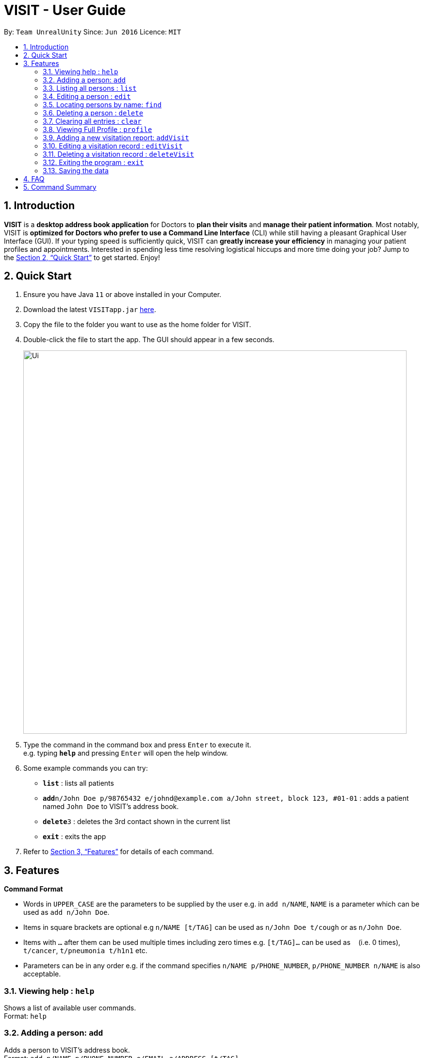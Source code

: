 = VISIT - User Guide
:site-section: UserGuide
:toc:
:toc-title:
:toc-placement: preamble
:sectnums:
:imagesDir: images
:stylesDir: stylesheets
:xrefstyle: full
:experimental:
ifdef::env-github[]
:tip-caption: :bulb:
:note-caption: :information_source:
endif::[]
:repoURL: https://github.com/AY1920S1-CS2103T-F12-2/main

By: `Team UnrealUnity`      Since: `Jun 2016`      Licence: `MIT`

== Introduction

*VISIT* is a *desktop address book application* for Doctors to *plan their visits* and *manage their patient information*. Most notably, VISIT is *optimized for Doctors who prefer to use a Command Line Interface* (CLI) while still having a pleasant Graphical User Interface (GUI). If your typing speed is sufficiently quick, VISIT can *greatly increase your efficiency* in managing your patient profiles and appointments. Interested in spending less time resolving logistical hiccups and more time doing your job? Jump to the <<Quick Start>> to get started. Enjoy!

== Quick Start

.  Ensure you have Java `11` or above installed in your Computer.
.  Download the latest `VISITapp.jar` link:{repoURL}/releases[here].
.  Copy the file to the folder you want to use as the home folder for VISIT.
.  Double-click the file to start the app. The GUI should appear in a few seconds.
+
image::Ui.png[width="790"]
+
.  Type the command in the command box and press kbd:[Enter] to execute it. +
e.g. typing *`help`* and pressing kbd:[Enter] will open the help window.
.  Some example commands you can try:

* *`list`* : lists all patients
* **`add`**`n/John Doe p/98765432 e/johnd@example.com a/John street, block 123, #01-01` : adds a patient named `John Doe` to VISIT's address book.
* **`delete`**`3` : deletes the 3rd contact shown in the current list
* *`exit`* : exits the app

.  Refer to <<Features>> for details of each command.

[[Features]]
== Features

====
*Command Format*

* Words in `UPPER_CASE` are the parameters to be supplied by the user e.g. in `add n/NAME`, `NAME` is a parameter which can be used as `add n/John Doe`.
* Items in square brackets are optional e.g `n/NAME [t/TAG]` can be used as `n/John Doe t/cough` or as `n/John Doe`.
* Items with `…`​ after them can be used multiple times including zero times e.g. `[t/TAG]...` can be used as `{nbsp}` (i.e. 0 times), `t/cancer`, `t/pneumonia t/h1n1` etc.
* Parameters can be in any order e.g. if the command specifies `n/NAME p/PHONE_NUMBER`, `p/PHONE_NUMBER n/NAME` is also acceptable.
====

=== Viewing help : `help`

Shows a list of available user commands. +
Format: `help`

=== Adding a person: `add`

Adds a person to VISIT's address book. +
Format: `add n/NAME p/PHONE_NUMBER e/EMAIL a/ADDRESS [t/TAG]...`

[TIP]
A person can have any number of tags (including 0)

Examples:

* `add n/John Doe p/98765432 e/johnd@example.com a/John street, block 123, #01-01`
* `add n/Betsy Crowe t/cold e/betsycrowe@example.com a/Changi Hospital p/1234567 t/pneumonia`

=== Listing all persons : `list`

Shows a list of all persons in the address book. +
Format: `list`

=== Editing a person : `edit`

Edits an existing person in the address book. +
Format: `edit INDEX [n/NAME] [p/PHONE] [e/EMAIL] [a/ADDRESS] [t/TAG]...`

****
* Edits the person at the specified `INDEX`. The index refers to the index number shown in the displayed person list. The index *must be a positive integer* 1, 2, 3, ...
* At least one of the optional fields must be provided.
* Existing values will be updated to the input values.
* When editing tags, the existing tags of the person will be removed i.e adding of tags is not cumulative.
* You can remove all the person's tags by typing `t/` without specifying any tags after it.
****

Examples:

* `edit 1 p/91234567 e/johndoe@example.com` +
Edits the phone number and email address of the 1st person to be `91234567` and `johndoe@example.com` respectively.
* `edit 2 n/Betsy Crower t/` +
Edits the name of the 2nd person to be `Betsy Crower` and clears all existing tags.

=== Locating persons by name: `find`

Finds persons whose names contain any of the given keywords. +
Format: `find KEYWORD [MORE_KEYWORDS]`

****
* The search is case insensitive. e.g `hans` will match `Hans`
* The order of the keywords does not matter. e.g. `Hans Bo` will match `Bo Hans`
* Only the name is searched.
* Only full words will be matched e.g. `Han` will not match `Hans`
* Persons matching at least one keyword will be returned (i.e. `OR` search). e.g. `Hans Bo` will return `Hans Gruber`, `Bo Yang`
****

Examples:

* `find John` +
Returns `john` and `John Doe`
* `find Betsy Tim John` +
Returns any person having names `Betsy`, `Tim`, or `John`

// tag::delete[]
=== Deleting a person : `delete`

Deletes the specified person from the address book. +
Format: `delete INDEX`

****
* Deletes the person at the specified `INDEX`.
* The index refers to the index number shown in the displayed person list.
* The index *must be a positive integer* 1, 2, 3, ...
****

Examples:

* `list` +
`delete 2` +
Deletes the 2nd person in the address book.
* `find Betsy` +
`delete 1` +
Deletes the 1st person in the results of the `find` command.

// end::delete[]
=== Clearing all entries : `clear`

Clears all entries from the address book. +
Format: `clear`

=== Viewing Full Profile : `profile`

Opens up a new pop-out panel showing the specified patient’s details (Name, Phone, Email, Address, Tags, Visitation reports). The panel can then be closed by pressing q to quit, or p to generate a text file of the profile. +
Format: `profile INDEX`

****
* Shows full profile for the patient at the specified INDEX.
* The index refers to the index number shown in the displayed patient list.
* The index must be a positive integer 1, 2, 3, …
* The generated text file will overwrite the older text file if it exists.
****

Examples:

* `profile 2` +
Opens up a pop-up panel detailing the profile of the patient with the index of 2.

=== Adding a new visitation report: `addVisit`

Adds a visitation report. +
Format: `addvisit [n/NAME] [d/DATE] [p/PHONE_NUMBER] [e/EMAIL] [a/ADDRESS] [t/TAG]...`

Examples:

* `addVisit n/Betsy Crowe t/12/12/12 e/Betsy@example.com` +
Adds new report for the patient `Betsy Crower` on 12/12/12 with email detail prefilled.

* `addVisit n/Betsy Crower t/12/12/12 p/91234567  e/Betsy@example.com t/Cancer` +
Adds new report for the patient `Betsy Crower` on 12/12/12 with email/hp info prefilled and tagged cancer.

=== Editing a visitation record : `editVisit`

Edits an existing visitation record in the address book. +
Format: `editVisit [n/NAME] [d/date] [f/FIELDTOEDIT]...`

Examples:

* `editVisit n/Betsy Crower t/12/12/12 p/prescription` +
Edits the prescription of the `Betsy Crower` visitation report on 12/12/12.
* `editVisit n/Betsy Crower t/12/12/12 d/DIAGNOSIS` +
Edits the diagnosis of the `Betsy Crower` visitation report on 12/12/12.

// tag::delete[]
=== Deleting a visitation record : `deleteVisit`

Deletes the specified visitation record. +
Format: `deleteVisit [n/NAME] [d/DATE]`

****
* Deletes the visitation record of person NAME on DATE
****

Examples:

* `deleteVisit n/Betsy d/12/12/12` +
Deletes the visitation report made for `Betsy` on 12/12/12.

=== Exiting the program : `exit`

Exits the program. +
Format: `exit`

=== Saving the data

VISIT's address book data are saved in the hard disk automatically after any command that changes the data. +
There is no need to save manually.

== FAQ

*Q*: How do I transfer my data to another Computer? +
*A*: Install the app in the other computer and overwrite the empty data file it creates with the file that contains the data of your previous Address Book folder.

== Command Summary

* *Add* : `add n/NAME p/PHONE_NUMBER e/EMAIL a/ADDRESS [t/TAG]...` +
e.g. `add n/James Ho p/22224444 e/jamesho@example.com a/123, Clementi Rd, 1234665 t/friend t/colleague`
* *Add Visit* : `addvisit [n/NAME] [d/DATE] [p/PHONE_NUMBER] [e/EMAIL] [a/ADDRESS] [t/TAG]...` +
e.g. `addVisit n/Betsy Crowe t/12/12/12 e/Betsy@example.com`
* *Add a Follow-Up* : `followup INDEX [d/DAYS]` +
e.g. `followup 9 d/10`
* *Add a Reminder* : `reminder TEXT [d/DAYS]` +
e.g. `reminder Two Point Hospital closed d/7`
* *Clear* : `clear`
* *Delete* : `delete INDEX` +
e.g. `delete 3`
* *Delete Visit* : `deleteVisit [n/NAME] [d/DATE]` +
e.g. `deleteVisit n/Betsy d/12/12/12`
* *Edit* : `edit INDEX [n/NAME] [p/PHONE_NUMBER] [e/EMAIL] [a/ADDRESS] [t/TAG]...` +
e.g. `edit 2 n/James Lee e/jameslee@example.com`
* *Edit Visit* : `editVisit [n/NAME] [d/date] [f/FIELDTOEDIT]...` +
e.g. `editVisit n/Betsy Crower t/12/12/12 p/prescription`
* *Find* : `find KEYWORD [MORE_KEYWORDS]` +
e.g. `find James Jake`
* *View a Patient Profile* : `profile INDEX` +
e.g. `profile 2`
* *Shorthand Commands* : `alias [SHORTHAND] [COMMAND]` +
e.g. `alias ls list`, `alias "show all persons" list`
* *List* : `list`
* *Help* : `help`
